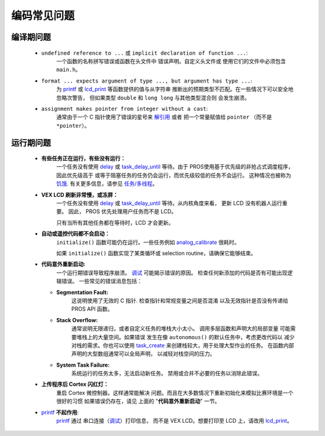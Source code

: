 ==========
编码常见问题
==========

编译期问题
===================

 * ``undefined reference to ...`` 或 ``implicit declaration of function ...``:
    一个函数的名称拼写错误或函数在头文件中
    错误声明。自定义头文件或
    使用它们的文件中必须包含 ``main.h``。

 * ``format ... expects argument of type ..., but argument has type ...``:
    为 `printf <http://www.cplusplus.com/reference/cstdio/printf/>`_
    或 `lcd_print <../../api/c/llemu.html#lcd-print>`_ 等函数提供的值与从字符串
    推断出的预期类型不匹配。在一些情况下可以安全地忽略次警告，
    但如果类型 ``double`` 和 ``long long`` 与其他类型混合则
    会发生崩溃。

 * ``assignment makes pointer from integer without a cast``:
    通常由于一个 C 指针使用了错误的星号来
    `解引用 <http://stackoverflow.com/a/4955297/3681958>`_ 或者
    把一个常量赋值给 ``pointer`` （而不是 ``*pointer``）。

运行期问题
===============

 * **有些任务正在运行，有些没有运行：**
    一个任务没有使用 `delay <../../api/c/rtos.html#delay>`_ 或
    `task_delay_until <../../api/c/rtos.html#task-delay-until>`_ 等待。由于
    PROS使用基于优先级的非抢占式调度程序，因此优先级高于
    或等于阻塞任务的任务仍会运行，而优先级较低的任务不会运行。
    这种情况也被称为
    `饥饿 <https://en.wikipedia.org/wiki/Starvation_(computer_science)>`_.
    有关更多信息，请参见 `任务/多线程 </tutorials/topical/multitasking>`_。

 * **VEX LCD 刷新非常慢，或冻屏：**
    一个任务没有使用 `delay <../../api/c/rtos.html#delay>`_ 或
    `task_delay_until <../../api/c/rtos.html#task-delay-until>`_ 等待。从内核角度来看，
    更新 LCD 没有机器人运行重要。
    因此， PROS 优先处理用户任务而不是 LCD。

    只有当所有其他任务都在等待时，LCD 才会更新。

 * **自动或遥控代码都不会启动：**
    ``initialize()`` 函数可能仍在运行。一些任务例如
    `analog_calibrate <../../api/c/adi.html#analog-calibrate>`_ 很耗时。

    如果 ``initialize()`` 函数实现了某类循环或
    selection routine，请确保它能够结束。

 * **代码意外重新启动:**
    一个运行期错误导致程序崩溃。
    `调试 <./debugging>`_ 可能揭示错误的原因。
    检查任何新添加的代码是否有可能出现逻辑错误。
    一些常见的错误消息包括：

   * **Segmentation Fault:**
      这说明使用了无效的 C 指针. 检查指针和常规变量之间是否混淆
      以及无效指针是否没有传递给
      PROS API 函数。

   * **Stack Overflow:**
      通常说明无限递归，或者自定义任务的堆栈大小太小。
      调用多层函数和声明大的局部变量
      可能需要堆栈上的大量空间。如果错误
      发生在像 ``autonomous()`` 的默认任务中，考虑更改代码以
      减少对栈的需求。你也可以使用 `task_create <../../api/c/rtos.html#task_create>`_
      来创建栈较大，用于处理大型作业的任务。
      在函数内部声明的大型数组通常可以全局声明，
      以减轻对栈空间的压力。

   * **System Task Failure:**
      系统运行的任务太多，无法启动新任务。
      禁用或合并不必要的任务以消除此错误。

 * **上传程序后 Cortex 闪红灯：**
    重启 Cortex 微控制器。这样通常能解决
    问题。而且在大多数情况下重新初始化来模拟比赛环境是一个很好的习惯
    如果错误仍存在，请见
    上面的 "**代码意外重新启动**" 一节。

 * `printf <printf_>`_ **不起作用**:
    `printf <http://www.cplusplus.com/reference/cstdio/printf/>`_ 通过
    串口连接（`调试 <../tutorials/general/debugging>`_）打印信息，
    而不是 VEX LCD。想要打印至 LCD 上，请改用 
    `lcd_print <../../api/c/llemu.html#lcd-print>`_。

.. _printf: http://www.cplusplus.com/reference/cstdio/printf/
